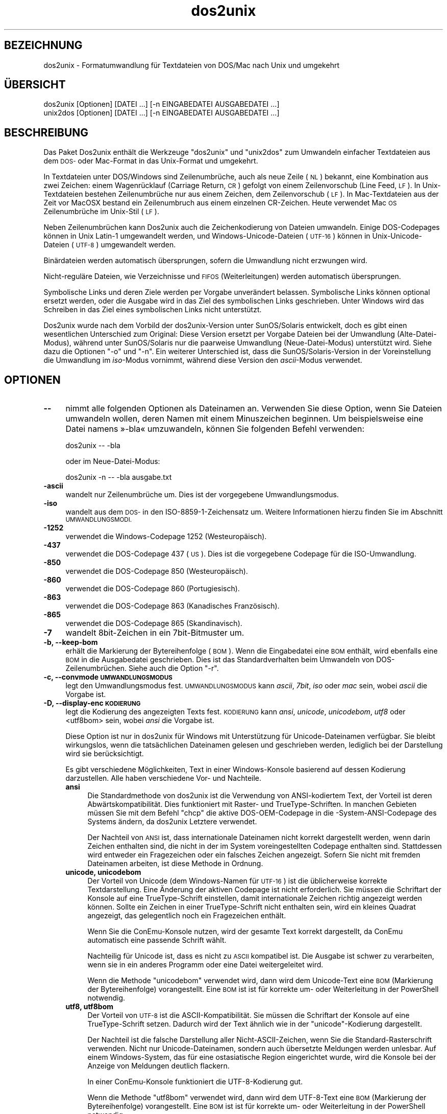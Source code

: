 .\" Automatically generated by Pod::Man 2.28 (Pod::Simple 3.32)
.\"
.\" Standard preamble:
.\" ========================================================================
.de Sp \" Vertical space (when we can't use .PP)
.if t .sp .5v
.if n .sp
..
.de Vb \" Begin verbatim text
.ft CW
.nf
.ne \\$1
..
.de Ve \" End verbatim text
.ft R
.fi
..
.\" Set up some character translations and predefined strings.  \*(-- will
.\" give an unbreakable dash, \*(PI will give pi, \*(L" will give a left
.\" double quote, and \*(R" will give a right double quote.  \*(C+ will
.\" give a nicer C++.  Capital omega is used to do unbreakable dashes and
.\" therefore won't be available.  \*(C` and \*(C' expand to `' in nroff,
.\" nothing in troff, for use with C<>.
.tr \(*W-
.ds C+ C\v'-.1v'\h'-1p'\s-2+\h'-1p'+\s0\v'.1v'\h'-1p'
.ie n \{\
.    ds -- \(*W-
.    ds PI pi
.    if (\n(.H=4u)&(1m=24u) .ds -- \(*W\h'-12u'\(*W\h'-12u'-\" diablo 10 pitch
.    if (\n(.H=4u)&(1m=20u) .ds -- \(*W\h'-12u'\(*W\h'-8u'-\"  diablo 12 pitch
.    ds L" ""
.    ds R" ""
.    ds C` ""
.    ds C' ""
'br\}
.el\{\
.    ds -- \|\(em\|
.    ds PI \(*p
.    ds L" ``
.    ds R" ''
.    ds C`
.    ds C'
'br\}
.\"
.\" Escape single quotes in literal strings from groff's Unicode transform.
.ie \n(.g .ds Aq \(aq
.el       .ds Aq '
.\"
.\" If the F register is turned on, we'll generate index entries on stderr for
.\" titles (.TH), headers (.SH), subsections (.SS), items (.Ip), and index
.\" entries marked with X<> in POD.  Of course, you'll have to process the
.\" output yourself in some meaningful fashion.
.\"
.\" Avoid warning from groff about undefined register 'F'.
.de IX
..
.nr rF 0
.if \n(.g .if rF .nr rF 1
.if (\n(rF:(\n(.g==0)) \{
.    if \nF \{
.        de IX
.        tm Index:\\$1\t\\n%\t"\\$2"
..
.        if !\nF==2 \{
.            nr % 0
.            nr F 2
.        \}
.    \}
.\}
.rr rF
.\" ========================================================================
.\"
.IX Title "dos2unix 1"
.TH dos2unix 1 "2016-02-13" "dos2unix" "2016-02-13"
.\" For nroff, turn off justification.  Always turn off hyphenation; it makes
.\" way too many mistakes in technical documents.
.if n .ad l
.nh
.SH "BEZEICHNUNG"
.IX Header "BEZEICHNUNG"
dos2unix \- Formatumwandlung für Textdateien von DOS/Mac nach Unix und
umgekehrt
.SH "ÜBERSICHT"
.IX Header "ÜBERSICHT"
.Vb 2
\&    dos2unix [Optionen] [DATEI …] [\-n EINGABEDATEI AUSGABEDATEI …]
\&    unix2dos [Optionen] [DATEI …] [\-n EINGABEDATEI AUSGABEDATEI …]
.Ve
.SH "BESCHREIBUNG"
.IX Header "BESCHREIBUNG"
Das Paket Dos2unix enthält die Werkzeuge \f(CW\*(C`dos2unix\*(C'\fR und \f(CW\*(C`unix2dos\*(C'\fR zum
Umwandeln einfacher Textdateien aus dem \s-1DOS\-\s0 oder Mac-Format in das
Unix-Format und umgekehrt.
.PP
In Textdateien unter DOS/Windows sind Zeilenumbrüche, auch als neue Zeile
(\s-1NL\s0) bekannt, eine Kombination aus zwei Zeichen: einem Wagenrücklauf
(Carriage Return, \s-1CR\s0) gefolgt von einem Zeilenvorschub (Line Feed, \s-1LF\s0). In
Unix-Textdateien bestehen Zeilenumbrüche nur aus einem Zeichen, dem
Zeilenvorschub (\s-1LF\s0). In Mac-Textdateien aus der Zeit vor MacOSX bestand ein
Zeilenumbruch aus einem einzelnen CR-Zeichen. Heute verwendet Mac \s-1OS\s0
Zeilenumbrüche im Unix-Stil (\s-1LF\s0).
.PP
Neben Zeilenumbrüchen kann Dos2unix auch die Zeichenkodierung von Dateien
umwandeln. Einige DOS-Codepages können in Unix Latin\-1 umgewandelt werden,
und Windows-Unicode-Dateien (\s-1UTF\-16\s0) können in Unix-Unicode-Dateien (\s-1UTF\-8\s0)
umgewandelt werden.
.PP
Binärdateien werden automatisch übersprungen, sofern die Umwandlung nicht
erzwungen wird.
.PP
Nicht\-reguläre Dateien, wie Verzeichnisse und \s-1FIFOS \s0(Weiterleitungen) werden
automatisch übersprungen.
.PP
Symbolische Links und deren Ziele werden per Vorgabe unverändert
belassen. Symbolische Links können optional ersetzt werden, oder die Ausgabe
wird in das Ziel des symbolischen Links geschrieben. Unter Windows wird das
Schreiben in das Ziel eines symbolischen Links nicht unterstützt.
.PP
Dos2unix wurde nach dem Vorbild der dos2unix\-Version unter SunOS/Solaris
entwickelt, doch es gibt einen wesentlichen Unterschied zum Original: Diese
Version ersetzt per Vorgabe Dateien bei der Umwandlung (Alte-Datei-Modus),
während unter SunOS/Solaris nur die paarweise Umwandlung (Neue-Datei-Modus)
unterstützt wird. Siehe dazu die Optionen \f(CW\*(C`\-o\*(C'\fR und \f(CW\*(C`\-n\*(C'\fR. Ein weiterer
Unterschied ist, dass die SunOS/Solaris\-Version in der Voreinstellung die
Umwandlung im \fIiso\fR\-Modus vornimmt, während diese Version den
\&\fIascii\fR\-Modus verwendet.
.SH "OPTIONEN"
.IX Header "OPTIONEN"
.IP "\fB\-\-\fR" 4
.IX Item "--"
nimmt alle folgenden Optionen als Dateinamen an. Verwenden Sie diese Option,
wenn Sie Dateien umwandeln wollen, deren Namen mit einem Minuszeichen
beginnen. Um beispielsweise eine Datei namens »\-bla« umzuwandeln, können Sie
folgenden Befehl verwenden:
.Sp
.Vb 1
\&    dos2unix \-\- \-bla
.Ve
.Sp
oder im Neue-Datei-Modus:
.Sp
.Vb 1
\&    dos2unix \-n \-\- \-bla ausgabe.txt
.Ve
.IP "\fB\-ascii\fR" 4
.IX Item "-ascii"
wandelt nur Zeilenumbrüche um. Dies ist der vorgegebene Umwandlungsmodus.
.IP "\fB\-iso\fR" 4
.IX Item "-iso"
wandelt aus dem \s-1DOS\-\s0 in den ISO\-8859\-1\-Zeichensatz um. Weitere Informationen
hierzu finden Sie im Abschnitt \s-1UMWANDLUNGSMODI.\s0
.IP "\fB\-1252\fR" 4
.IX Item "-1252"
verwendet die Windows-Codepage 1252 (Westeuropäisch).
.IP "\fB\-437\fR" 4
.IX Item "-437"
verwendet die DOS-Codepage 437 (\s-1US\s0). Dies ist die vorgegebene Codepage für
die ISO-Umwandlung.
.IP "\fB\-850\fR" 4
.IX Item "-850"
verwendet die DOS-Codepage 850 (Westeuropäisch).
.IP "\fB\-860\fR" 4
.IX Item "-860"
verwendet die DOS-Codepage 860 (Portugiesisch).
.IP "\fB\-863\fR" 4
.IX Item "-863"
verwendet die DOS-Codepage 863 (Kanadisches Französisch).
.IP "\fB\-865\fR" 4
.IX Item "-865"
verwendet die DOS-Codepage 865 (Skandinavisch).
.IP "\fB\-7\fR" 4
.IX Item "-7"
wandelt 8bit\-Zeichen in ein 7bit\-Bitmuster um.
.IP "\fB\-b, \-\-keep\-bom\fR" 4
.IX Item "-b, --keep-bom"
erhält die Markierung der Bytereihenfolge (\s-1BOM\s0). Wenn die Eingabedatei eine
\&\s-1BOM\s0 enthält, wird ebenfalls eine \s-1BOM\s0 in die Ausgabedatei geschrieben. Dies
ist das Standardverhalten beim Umwandeln von DOS\-Zeilenumbrüchen. Siehe auch
die Option \f(CW\*(C`\-r\*(C'\fR.
.IP "\fB\-c, \-\-convmode \s-1UMWANDLUNGSMODUS\s0\fR" 4
.IX Item "-c, --convmode UMWANDLUNGSMODUS"
legt den Umwandlungsmodus fest. \s-1UMWANDLUNGSMODUS\s0 kann \fIascii\fR, \fI7bit\fR,
\&\fIiso\fR oder \fImac\fR sein, wobei \fIascii\fR die Vorgabe ist.
.IP "\fB\-D, \-\-display\-enc \s-1KODIERUNG\s0\fR" 4
.IX Item "-D, --display-enc KODIERUNG"
legt die Kodierung des angezeigten Texts fest. \s-1KODIERUNG\s0 kann \fIansi\fR,
\&\fIunicode\fR, \fIunicodebom\fR, \fIutf8\fR oder <utf8bom> sein, wobei \fIansi\fR die
Vorgabe ist.
.Sp
Diese Option ist nur in dos2unix für Windows mit Unterstützung für
Unicode-Dateinamen verfügbar. Sie bleibt wirkungslos, wenn die tatsächlichen
Dateinamen gelesen und geschrieben werden, lediglich bei der Darstellung
wird sie berücksichtigt.
.Sp
Es gibt verschiedene Möglichkeiten, Text in einer Windows-Konsole basierend
auf dessen Kodierung darzustellen. Alle haben verschiedene Vor\- und
Nachteile.
.RS 4
.IP "\fBansi\fR" 4
.IX Item "ansi"
Die Standardmethode von dos2unix ist die Verwendung von ANSI-kodiertem Text,
der Vorteil ist deren Abwärtskompatibilität. Dies funktioniert mit Raster\-
und TrueType-Schriften. In manchen Gebieten müssen Sie mit dem Befehl
\&\f(CW\*(C`chcp\*(C'\fR die aktive DOS-OEM-Codepage in die \-System\-ANSI\-Codepage des Systems
ändern, da dos2unix Letztere verwendet.
.Sp
Der Nachteil von \s-1ANSI\s0 ist, dass internationale Dateinamen nicht korrekt
dargestellt werden, wenn darin Zeichen enthalten sind, die nicht in der im
System voreingestellten Codepage enthalten sind. Stattdessen wird entweder
ein Fragezeichen oder ein falsches Zeichen angezeigt. Sofern Sie nicht mit
fremden Dateinamen arbeiten, ist diese Methode in Ordnung.
.IP "\fBunicode, unicodebom\fR" 4
.IX Item "unicode, unicodebom"
Der Vorteil von Unicode (dem Windows-Namen für \s-1UTF\-16\s0) ist die üblicherweise
korrekte Textdarstellung. Eine Änderung der aktiven Codepage ist nicht
erforderlich. Sie müssen die Schriftart der Konsole auf eine
TrueType-Schrift einstellen, damit internationale Zeichen richtig angezeigt
werden können. Sollte ein Zeichen in einer TrueType-Schrift nicht enthalten
sein, wird ein kleines Quadrat angezeigt, das gelegentlich noch ein
Fragezeichen enthält.
.Sp
Wenn Sie die ConEmu-Konsole nutzen, wird der gesamte Text korrekt
dargestellt, da ConEmu automatisch eine passende Schrift wählt.
.Sp
Nachteilig für Unicode ist, dass es nicht zu \s-1ASCII\s0 kompatibel ist. Die
Ausgabe ist schwer zu verarbeiten, wenn sie in ein anderes Programm oder
eine Datei weitergeleitet wird.
.Sp
Wenn die Methode \f(CW\*(C`unicodebom\*(C'\fR verwendet wird, dann wird dem Unicode-Text
eine \s-1BOM \s0(Markierung der Bytereihenfolge) vorangestellt. Eine \s-1BOM\s0 ist ist
für korrekte um\- oder Weiterleitung in der PowerShell notwendig.
.IP "\fButf8, utf8bom\fR" 4
.IX Item "utf8, utf8bom"
Der Vorteil von \s-1UTF\-8\s0 ist die ASCII\-Kompatibilität. Sie müssen die
Schriftart der Konsole auf eine TrueType-Schrift setzen. Dadurch wird der
Text ähnlich wie in der \f(CW\*(C`unicode\*(C'\fR\-Kodierung dargestellt.
.Sp
Der Nachteil ist die falsche Darstellung aller Nicht-ASCII-Zeichen, wenn Sie
die Standard-Rasterschrift verwenden. Nicht nur Unicode-Dateinamen, sondern
auch übersetzte Meldungen werden unlesbar. Auf einem Windows-System, das für
eine ostasiatische Region eingerichtet wurde, wird die Konsole bei der
Anzeige von Meldungen deutlich flackern.
.Sp
In einer ConEmu-Konsole funktioniert die UTF\-8\-Kodierung gut.
.Sp
Wenn die Methode \f(CW\*(C`utf8bom\*(C'\fR verwendet wird, dann wird dem UTF\-8\-Text eine
\&\s-1BOM \s0(Markierung der Bytereihenfolge) vorangestellt. Eine \s-1BOM\s0 ist ist für
korrekte um\- oder Weiterleitung in der PowerShell notwendig.
.RE
.RS 4
.Sp
Die Standardkodierung kann durch Setzen der Umgebungsvariable
\&\s-1DOS2UNIX_DISPLAY_ENC\s0 auf \f(CW\*(C`unicode\*(C'\fR, \f(CW\*(C`unicodebom\*(C'\fR, \f(CW\*(C`utf8\*(C'\fR oder \f(CW\*(C`utf8\*(C'\fR
geändert werden.
.RE
.IP "\fB\-f, \-\-force\fR" 4
.IX Item "-f, --force"
erzwingt die Umwandlung von Binärdateien.
.IP "\fB\-gb, \-\-gb18030\fR" 4
.IX Item "-gb, --gb18030"
wandelt unter Windows UTF\-16\-Dateien standardmäßig in \s-1UTF\-8\s0 um, ungeachtet
der Einstellung der Locale. Verwenden Sie diese Option zum umwandeln von
Utf\-16\-Dateien in \s-1GB18030.\s0 Diese Option ist nur unter Windows
verfügbar. Siehe auch Abschnitt \s-1GB18030.\s0
.IP "\fB\-h, \-\-help\fR" 4
.IX Item "-h, --help"
zeigt eine Hilfe an und beendet das Programm.
.IP "\fB\-i[\s-1SCHALTER\s0], \-\-info[=SCHALTER] \s-1DATEI\s0\fR" 4
.IX Item "-i[SCHALTER], --info[=SCHALTER] DATEI"
zeigt Dateiinformationen an. Es wird keine Umwandlung vorgenommen.
.Sp
Die Ausgabe der Informationen geschieht in der folgenden Reihenfolge: Anzahl
der DOS\-Zeilenumbrüche, Anzahl der Unix\-Zeilenumbrüche, Anzahl der
Mac\-Zeilenumbrüche, Markierung der Bytereihenfolge, Text\- oder Binärformat,
Dateiname.
.Sp
Beispielausgabe:
.Sp
.Vb 8
\&     6       0       0  no_bom    text    dos.txt
\&     0       6       0  no_bom    text    unix.txt
\&     0       0       6  no_bom    text    mac.txt
\&     6       6       6  no_bom    text    mixed.txt
\&    50       0       0  UTF\-16LE  text    utf16le.txt
\&     0      50       0  no_bom    text    utf8unix.txt
\&    50       0       0  UTF\-8     text    utf8dos.txt
\&     2     418     219  no_bom    binary  dos2unix.exe
.Ve
.Sp
Beachten sie, dass manchmal eine Binärdatei fälschlicherweise als Textdatei
erkannt wird. Siehe auch Option \f(CW\*(C`\-s\*(C'\fR.
.Sp
Optionale zusätzliche Schalter können gesetzt werden, um die Ausgabe
anzupassen. Einer oder mehrere Schalter können hinzugefügt werden.
.RS 4
.IP "\fBd\fR" 4
.IX Item "d"
gibt die Anzahl der DOS\-Zeilenumbrüche aus.
.IP "\fBu\fR" 4
.IX Item "u"
gibt die Anzahl der Unix\-Zeilenumbrüche aus.
.IP "\fBm\fR" 4
.IX Item "m"
gibt die Anzahl der Mac\-Zeilenumbrüche aus.
.IP "\fBb\fR" 4
.IX Item "b"
gibt die Markierung der Bytereihenfolge aus.
.IP "\fBt\fR" 4
.IX Item "t"
zeigt an, ob es sich um eine Text\- oder eine Binärdatei handelt.
.IP "\fBc\fR" 4
.IX Item "c"
gibt nur die Dateien aus, die umgewandelt werden würden.
.Sp
Mit dem Schalter \f(CW\*(C`c\*(C'\fR gibt dos2unix nur die Dateien aus, die
DOS\-Zeilenumbrüche enthalten, unix2dos nur die Dateien mit
Unix\-Zeilenumbrüchen.
.IP "\fBh\fR" 4
.IX Item "h"
gibt eine Kopfzeile aus.
.IP "\fBp\fR" 4
.IX Item "p"
zeigt Dateinamen ohne Pfade an.
.RE
.RS 4
.Sp
Beispiele:
.Sp
Informationen zu allen *.txt\-Dateien anzeigen:
.Sp
.Vb 1
\&    dos2unix \-i *.txt
.Ve
.Sp
Nur die Anzahl der DOS\-Zeilenumbrüche und Unix\-Zeilenumbrüche anzeigen:
.Sp
.Vb 1
\&    dos2unix \-idu *.txt
.Ve
.Sp
Nur die Markierung der Bytereihenfolge anzeigen:
.Sp
.Vb 1
\&    dos2unix \-\-info=b *.txt
.Ve
.Sp
Die Dateien auflisten, die DOS\-Zeilenumbrüche enthalten:
.Sp
.Vb 1
\&    dos2unix \-ic *.txt
.Ve
.Sp
Die Dateien auflisten, die Unix\-Zeilenumbrüche enthalten:
.Sp
.Vb 1
\&    unix2dos \-ic *.txt
.Ve
.Sp
Nur Dateien umwandeln, die DOS\-Zeilenumbrüche enthalten und die anderen
Dateien unverändert belassen:
.Sp
.Vb 1
\&    find . \-name \*(Aq*.txt\*(Aq |xargs dos2unix
.Ve
.Sp
Nach Textdateien suchen, die DOS\-Zeilenumbrüche enthalten:
.Sp
.Vb 1
\&    find . \-name \*(Aq*.txt\*(Aq |xargs dos2unix
.Ve
.RE
.IP "\fB\-k, \-\-keepdate\fR" 4
.IX Item "-k, --keepdate"
übernimmt den Zeitstempel der Eingabedatei in die Ausgabedatei.
.IP "\fB\-L, \-\-license\fR" 4
.IX Item "-L, --license"
zeigt die Lizenz des Programms an.
.IP "\fB\-l, \-\-newline\fR" 4
.IX Item "-l, --newline"
fügt eine zusätzliche neue Zeile hinzu.
.Sp
\&\fBdos2unix\fR: Nur DOS\-Zeilenumbrüche werden in Unix\-Zeilenumbrüche
umgewandelt. Im Mac-Modus werden nur Mac\-Zeilenumbrüche in
Unix\-Zeilenumbrüche umgewandelt.
.Sp
\&\fBunix2dos\fR: Nur Unix\-Zeilenumbrüche werden in DOS\-Zeilenumbrüche
umgewandelt. Im Mac-Modus werden nur Unix\-Zeilenumbrüche in
Mac\-Zeilenumbrüche umgewandelt.
.IP "\fB\-m, \-\-add\-bom\fR" 4
.IX Item "-m, --add-bom"
schreibt eine Markierung der Bytereihenfolge (\s-1BOM\s0) in die Ausgabedatei. In
der Voreinstellung wird eine \s-1UTF\-8\-BOM\s0 geschrieben.
.Sp
Wenn die Eingabedatei in \s-1UTF\-16\s0 kodiert ist und die Option \f(CW\*(C`\-u\*(C'\fR verwendet
wird, wird eine \s-1UTF\-16\-BOM\s0 geschrieben.
.Sp
Verwenden Sie diese Option niemals, wenn die Kodierung der Ausgabedatei
nicht \s-1UTF\-8, UTF\-16\s0 oder \s-1GB 18030\s0 ist. Weitere Informationen finden Sie im
Abschnitt \s-1UNICODE.\s0
.IP "\fB\-n, \-\-newfile \s-1EINGABEDATEI AUSGABEDATEI\s0 …\fR" 4
.IX Item "-n, --newfile EINGABEDATEI AUSGABEDATEI …"
Neue-Datei-Modus. Die \s-1EINGABEDATEI\s0 wird umgewandelt und in die \s-1AUSGABEDATEI\s0
geschrieben. Die Dateinamen müssen paarweise angegeben werden. Platzhalter
sollten \fInicht\fR verwendet werden, sonst werden Sie Ihre Dateien
\&\fIverlieren\fR.
.Sp
Der Benutzer, der die Umwandlung im Neue-Datei-Modus startet, wird Besitzer
der umgewandelten Datei. Die Lese\- und Schreibrechte werden aus den
Zugriffsrechten der Originaldatei minus der \fIumask\fR\|(1) der Person ermittelt,
die die Umwandlung ausgeführt hat.
.IP "\fB\-o, \-\-oldfile \s-1DATEI\s0 …\fR" 4
.IX Item "-o, --oldfile DATEI …"
Alte-Datei-Modus. Die \s-1DATEI\s0 wird umgewandelt und durch die Ausgabedatei
überschrieben. Per Vorgabe werden Umwandlungen in diesem Modus
ausgeführt. Platzhalter sind verwendbar.
.Sp
Im Alte-Datei-Modus (Ersetzungsmodus) erhalten die umgewandelten Dateien den
gleichen Eigentümer, die gleiche Gruppe und die gleichen Lese\- und
Schreibberechtigungen wie die Originaldatei, auch wenn die Datei von einem
anderen Benutzer umgewandelt wird, der Schreibrechte für die Datei hat (zum
Beispiel der Systemadministrator). Die Umwandlung wird abgebrochen, wenn es
nicht möglich ist, die originalen Werte beizubehalten. Die Änderung des
Eigentümers könnte zum Beispiel bewirken, dass der ursprüngliche Eigentümer
die Datei nicht mehr lesen kann. Die Änderung der Gruppe könnte ein
Sicherheitsrisiko sein, da die Datei vielleicht für Benutzer lesbar wird,
für die sie nicht bestimmt ist. Die Beibehaltung von Eigentümer, Gruppe und
Schreib\- und Leserechten wird nur unter Unix unterstützt.
.IP "\fB\-q, \-\-quiet\fR" 4
.IX Item "-q, --quiet"
Stiller Modus, in dem alle Warnungen und sonstige Meldungen unterdrückt
werden. Der Rückgabewert ist 0, außer wenn fehlerhafte Befehlszeilenoptionen
angegeben werden.
.IP "\fB\-r, \-\-remove\-bom\fR" 4
.IX Item "-r, --remove-bom"
entfernt die Markierung der Bytereihenfolge (\s-1BOM\s0). Es wird keine \s-1BOM\s0 in die
Ausgabedatei geschrieben. Dies ist das Standardverhalten beim Umwandeln von
Unix\-Zeilenumbrüchen. Siehe auch die Option \f(CW\*(C`\-b\*(C'\fR.
.IP "\fB\-s, \-\-safe\fR" 4
.IX Item "-s, --safe"
überspringt Binärdateien (Vorgabe).
.Sp
Binärdateien werden übersprungen, damit unerwünschtes Fehlverhalten
vermieden wird. Denken Sie daran, dass die Erkennung nicht 100% sicher
funktioniert. Die übergebenen Dateien werden auf Binärsymbole überprüft, die
typischerweise in Textdateien nicht vorkommen. Es ist jedoch möglich, dass
eine Binärdatei ausschließlich gewöhnliche Textzeichen enthält. Eine solche
Binärdatei wird dann fälschlicherweise als Textdatei angesehen.
.IP "\fB\-u, \-\-keep\-utf16\fR" 4
.IX Item "-u, --keep-utf16"
erhält die originale UTF\-16\-Kodierung der Eingabedatei. Die Ausgabedatei
wird in der gleichen UTF\-16\-Kodierung geschrieben (Little\-Endian\- oder
Big-Endian-Bytereihenfolge) wie die Eingabedatei. Dies verhindert die
Umwandlung in \s-1UTF\-8.\s0 Eine \s-1UTF\-16\-BOM\s0 wird dementsprechend geschrieben. Diese
Option kann durch Angabe der Option \f(CW\*(C`\-ascii\*(C'\fR deaktiviert werden.
.IP "\fB\-ul, \-\-assume\-utf16le\fR" 4
.IX Item "-ul, --assume-utf16le"
nimmt an, dass die Eingabedatei das Format \s-1UTF\-16LE\s0 hat.
.Sp
Wenn die Eingabedatei eine Markierung der Bytereihenfolge enthält (\s-1BOM\s0),
dann hat die \s-1BOM\s0 Vorrang vor dieser Option.
.Sp
Durch eine falsche Annahme (die Eingabedatei war nicht in \s-1UTF\-16LE\s0 kodiert)
mit erfolgreicher Umwandlung erhalten Sie eine UTF\-8\-Ausgabedatei mit
fehlerhaftem Text. Sie können die fehlgeschlagene Umwandlung mit \fIiconv\fR\|(1)
rückgängig machen, indem Sie die Rückumwandlung von \s-1UTF\-8\s0 nach \s-1UTF\-16LE\s0
vornehmen. Dadurch gewinnen Sie die Originaldatei zurück.
.Sp
Die Annahme von \s-1UTF\-16LE\s0 wirkt wie ein \fIUmwandlungsmodus\fR. Beim Wechsel zum
vorgegebenen \fIascii\fR\-Modus wird die UTF16LE\-Annahme deaktiviert.
.IP "\fB\-ub, \-\-assume\-utf16be\fR" 4
.IX Item "-ub, --assume-utf16be"
nimmt an, dass die Eingabedatei das Format \s-1UTF\-16BE\s0 hat.
.Sp
Diese Option ist gleichbedeutend mit \f(CW\*(C`\-ul\*(C'\fR.
.IP "\fB\-v, \-\-verbose\fR" 4
.IX Item "-v, --verbose"
zeigt ausführliche Meldungen an. Zusätzliche Informationen werden zu den
Markierungen der Bytereihenfolge (\s-1BOM\s0) und zur Anzahl der umgewandelten
Zeilenumbrüche angezeigt.
.IP "\fB\-F, \-\-follow\-symlink\fR" 4
.IX Item "-F, --follow-symlink"
folgt symbolischen Links und wandelt die Zieldateien um.
.IP "\fB\-R, \-\-replace\-symlink\fR" 4
.IX Item "-R, --replace-symlink"
ersetzt symbolische Links durch die umgewandelten Dateien (die originalen
Zieldateien bleiben unverändert).
.IP "\fB\-S, \-\-skip\-symlink\fR" 4
.IX Item "-S, --skip-symlink"
erhält symbolische Links als solche und lässt die Ziele unverändert
(Vorgabe).
.IP "\fB\-V, \-\-version\fR" 4
.IX Item "-V, --version"
zeigt Versionsinformationen an und beendet das Programm.
.SH "MAC-MODUS"
.IX Header "MAC-MODUS"
Im Normalmodus werden Zeilenumbrüche von \s-1DOS\s0 nach Unix und umgekehrt
umgewandelt. Mac\-Zeilenumbrüche werden nicht verändert.
.PP
Im Mac-Modus werden Zeilenumbrüche von Mac nach Unix und umgekehrt
umgewandelt. DOS\-Zeilenumbrüche werden nicht verändert.
.PP
Um das Programm im Mac-Modus auszuführen, verwenden Sie die
Befehlszeilenoption \f(CW\*(C`\-c mac\*(C'\fR oder die Befehle \f(CW\*(C`mac2unix\*(C'\fR oder \f(CW\*(C`unix2mac\*(C'\fR.
.SH "UMWANDLUNGSMODI"
.IX Header "UMWANDLUNGSMODI"
.IP "\fBascii\fR" 4
.IX Item "ascii"
Im \f(CW\*(C`ascii\*(C'\fR\-Modus werden nur Zeilenumbrüche umgewandelt. Dies ist der
vorgegebene Umwandlungsmodus.
.Sp
Obwohl der Name dieses Modus auf \s-1ASCII\s0 hinweist, welches ein 7\-bit\-Standard
ist, bezieht sich der eigentliche Modus auf 8 Bit. Verwenden Sie diesen
Modus immer dann, wenn Sie Unicode-Dateien in UTF\-8\-Kodierung umwandeln.
.IP "\fB7bit\fR" 4
.IX Item "7bit"
In diesem Modus werden alle Nicht-ASCII-Zeichen aus 8 Bit in das
7\-Bit\-Bitmuster umgewandelt.
.IP "\fBiso\fR" 4
.IX Item "iso"
Die Zeichen werden aus dem DOS-Zeichensatz (der Codepage) in den
ISO-Zeichensatz \s-1ISO\-8859\-1 \s0(Latin\-1) in Unix umgewandelt. DOS-Zeichen ohne
Äquivalent in \s-1ISO\-8859\-1,\s0 für die die Umwandlung nicht möglich ist, werden
durch einen Punkt ersetzt. Gleiches gilt für ISO\-8859\-1\-Zeichen ohne
DOS\-Gegenstück.
.Sp
Wenn nur die Option \f(CW\*(C`\-iso\*(C'\fR angegeben ist, versucht dos2unix die aktive
Codepage selbst zu ermitteln. Sollte dies nicht möglich sein, wird die
Standard-Codepage \s-1CP437\s0 verwendet, welche hauptsächlich in den \s-1USA\s0
eingesetzt wird. Um eine bestimmte Codepage zu erzwingen, verwenden Sie die
Optionen \f(CW\*(C`\-437\*(C'\fR (\s-1US\s0), \f(CW\*(C`\-850\*(C'\fR (Westeuropäisch), \f(CW\*(C`\-860\*(C'\fR (Portugiesisch),
\&\f(CW\*(C`\-863\*(C'\fR (Kanadisches Französisch) oder \f(CW\*(C`\-865\*(C'\fR (Skandinavisch). Die
Windows-Codepage \s-1CP1252 \s0(Westeuropäisch) wird durch die Option \f(CW\*(C`\-1252\*(C'\fR
unterstützt.
.Sp
Wenden Sie niemals die ISO-Umwandlung auf Unicode-Textdateien an. In \s-1UTF\-8\s0
kodierte Dateien werden dadurch beschädigt.
.Sp
Einige Beispiele:
.Sp
Umwandlung aus der vorgegebenen DOS-Codepage nach Unix Latin\-1:
.Sp
.Vb 1
\&    dos2unix \-iso \-n in.txt ausgabe.txt
.Ve
.Sp
Umwandlung von \s-1DOS CP850\s0 nach Unix Latin\-1:
.Sp
.Vb 1
\&    dos2unix \-850 \-n eingabe.txt ausgabe.txt
.Ve
.Sp
Umwandlung von Windows \s-1CP1252\s0 nach Unix Latin\-1:
.Sp
.Vb 1
\&    dos2unix \-1252 \-n eingabe.txt ausgabe.txt
.Ve
.Sp
Umwandlung von Windows \s-1CP1252\s0 nach Unix \s-1UTF\-8 \s0(Unicode):
.Sp
.Vb 1
\&    iconv \-f CP1252 \-t UTF\-8 eingabe.txt | dos2unix > ausgabe.txt
.Ve
.Sp
Umwandlung von Unix Latin\-1 in die vorgegebene DOS-Codepage:
.Sp
.Vb 1
\&    unix2dos \-iso \-n eingabe.txt ausgabe.txt
.Ve
.Sp
Umwandlung von Unix Latin\-1 nach \s-1DOS CP850:\s0
.Sp
.Vb 1
\&    unix2dos \-850 \-n eingabe.txt ausgabe.txt
.Ve
.Sp
Umwandlung von Unix Latin\-1 nach Windows \s-1CP1252:\s0
.Sp
.Vb 1
\&    unix2dos \-1252 \-n eingabe.txt ausgabe.txt
.Ve
.Sp
Umwandlung von Unix \s-1UTF\-8 \s0(Unicode) nach Windows \s-1CP1252:\s0
.Sp
.Vb 1
\&    unix2dos < eingabe.txt | iconv \-f UTF\-8 \-t CP1252 > ausgabe.txt
.Ve
.Sp
Siehe auch <http://czyborra.com/charsets/codepages.html> und
<http://czyborra.com/charsets/iso8859.html>.
.SH "UNICODE"
.IX Header "UNICODE"
.SS "Zeichenkodierungen"
.IX Subsection "Zeichenkodierungen"
Es gibt verschiedene Unicode-Zeichenkodierungen. Unter Unix und Linux sind
Unicode-Dateien typischerweise in \s-1UTF\-8\s0 kodiert. Unter Windows können
Textdateien in \s-1UTF\-8, UTF\-16\s0 oder \s-1UTF\-16\s0 in Big-Endian-Bytereihenfolge
kodiert sein, liegen aber meist im Format \s-1UTF\-16\s0 vor.
.SS "Umwandlung"
.IX Subsection "Umwandlung"
Unicode-Textdateien können \s-1DOS\-,\s0 Unix\- oder Mac\-Zeilenumbrüche enthalten, so
wie reguläre Textdateien.
.PP
Alle Versionen von dos2unix und unix2dos können UTF\-8\-kodierte Dateien
umwandeln, weil \s-1UTF\-8\s0 im Hinblick auf Abwärtskompatiblität mit \s-1ASCII\s0
entwickelt wurde.
.PP
Dos2unix und unix2dos mit Unterstützung für \s-1UTF\-16\s0 können in \s-1UTF\-16\s0 kodierte
Dateien in Little\-Endian\- und Big-Endian-Bytereihenfolge lesen. Um
festzustellen, ob dos2unix mit UTF\-16\-Unterstützung kompiliert wurde, geben
Sie \f(CW\*(C`dos2unix \-V\*(C'\fR ein.
.PP
Unter Unix/Linux werden \s-1UTF\-16\s0 kodierte Dateien standardmäßig in die
Zeichenkodierung entsprechend der Locale umgewandelt. Mit dem Befehl
\&\fIlocale\fR\|(1) können Sie herausfinden, wie die Zeichenkodierung der Locale
eingestellt ist. Wenn eine Umwandlung nicht möglich ist, verursacht dies
einen Umwandlungsfehler, wodurch die Datei übersprungen wird.
.PP
Unter Windows werden UTF\-16\-Dateien standardmäßig in \s-1UTF\-8\s0 umgewandelt. In
\&\s-1UTF\-8\s0 formatierte Textdateien werden von Windows und Unix/Linux
gleichermaßen unterstützt.
.PP
Die Kodierungen \s-1UTF\-16\s0 und \s-1UTF\-8\s0 sind vollständig kompatibel, daher wird bei
der Umwandlung keinerlei Text verlorengehen. Sollte bei der Umwandlung von
\&\s-1UTF\-16\s0 in \s-1UTF\-8\s0 ein Problem auftreten, beispielsweise wenn die
UTF\-16\-kodierte Eingabedatei einen Fehler enthält, dann wird diese Datei
übersprungen.
.PP
Wenn die Option \f(CW\*(C`\-u\*(C'\fR verwendet wird, wird die Ausgabedatei in der gleichen
UTF\-16\-Kodierung wie die Eingabedatei geschrieben. Die Option \f(CW\*(C`\-u\*(C'\fR
verhindert die Umwandlung in \s-1UTF\-8.\s0
.PP
Dos2unix und unix2dos bieten keine Option zur Umwandlung von UTF\-8\-Dateien
in \s-1UTF\-16.\s0
.PP
Umwandlungen im \s-1ISO\-\s0 und 7bit\-Modus funktionieren mit UTF\-16\-Dateien nicht.
.SS "Markierung der Bytereihenfolge"
.IX Subsection "Markierung der Bytereihenfolge"
Unicode-Textdateien unter Windows haben typischerweise eine Markierung der
Bytereihenfolge (\s-1BOM\s0), da viele Windows-Programme (zum Beispiel Notepad)
solche BOMs standardmäßig hinzufügen. Weitere Informationen hierzu finden
Sie auf <http://de.wikipedia.org/wiki/Byte\-Reihenfolge>.
.PP
Unter Unix haben Textdateien üblicherweise keine \s-1BOM.\s0 Es wird stattdessen
angenommen, dass Textdateien in der Zeichenkodierung entsprechend der
Spracheinstellung vorliegen.
.PP
Dos2unix kann nur dann erkennen, ob eine Datei UTF\-16\-kodiert ist, wenn die
Datei eine \s-1BOM\s0 enthält. Ist dies nicht der Fall, nimmt dos2unix an, dass es
sich um eine Binärdatei handelt.
.PP
Verwenden Sie die Optionen \f(CW\*(C`\-ul\*(C'\fR oder \f(CW\*(C`\-ub\*(C'\fR, um eine UTF\-16\-Datei ohne \s-1BOM\s0
umzuwandeln.
.PP
Dos2unix schreibt in der Voreinstellung keine \s-1BOM\s0 in die Ausgabedatei. Mit
der Option \f(CW\*(C`\-b\*(C'\fR schreibt Dos2unix eine \s-1BOM,\s0 wenn die Eingabedatei ebenfalls
eine \s-1BOM\s0 hat.
.PP
Unix2dos schreibt in der Voreinstellung eine \s-1BOM\s0 in die Ausgabedatei, wenn
die Eingabedatei ebenfalls eine solche Markierung hat. Verwenden Sie die
Option \f(CW\*(C`\-r\*(C'\fR, um die \s-1BOM\s0 zu entfernen.
.PP
Dos2unix und unix2dos schreiben immer eine \s-1BOM,\s0 wenn die Option \f(CW\*(C`\-m\*(C'\fR
angegeben ist.
.SS "Unicode-Dateinamen unter Windows"
.IX Subsection "Unicode-Dateinamen unter Windows"
Dos2unix verfügt über optionale Unterstützung für das Lesen und Schreiben
von Unicode-Dateinamen in der Windows-Eingabeaufforderung. Dadurch kann
dos2unix Dateien öffnen, deren Namen Zeichen enthalten, die nicht zur
Standard-ANSI-Codepage des Systems gehören. Geben Sie \f(CW\*(C`dos2unix \-V\*(C'\fR ein, um
zu sehen, ob dos2unix für Windows mit Unterstützung für Unicode-Dateinamen
erstellt wurde.
.PP
Die Anzeige von Unicode-Dateinamen in einer Windows-Konsole ist gelegentlich
nicht fehlerfrei, siehe die Option \f(CW\*(C`\-D\*(C'\fR, \f(CW\*(C`\-\-display\-enc\*(C'\fR. Die Dateinamen
können falsch dargestellt werden, allerdings werden die Dateien mit deren
korrekten Namen gespeichert.
.SS "Unicode-Beispiele"
.IX Subsection "Unicode-Beispiele"
Umwandlung von Windows \s-1UTF\-16 \s0(mit \s-1BOM\s0) nach Unix \s-1UTF\-8:\s0
.PP
.Vb 1
\&    dos2unix \-n eingabe.txt ausgabe.txt
.Ve
.PP
Umwandlung von Windows \s-1UTF\-16LE \s0(ohne \s-1BOM\s0) nach Unix \s-1UTF\-8:\s0
.PP
.Vb 1
\&    dos2unix \-ul \-n eingabe.txt ausgabe.txt
.Ve
.PP
Umwandlung von Unix \s-1UTF\-8\s0 nach Windows \s-1UTF\-8\s0 mit \s-1BOM:\s0
.PP
.Vb 1
\&    unix2dos \-m \-n eingabe.txt ausgabe.txt
.Ve
.PP
Umwandlung von Unix \s-1UTF\-8\s0 nach Windows \s-1UTF\-16:\s0
.PP
.Vb 1
\&    unix2dos < eingabe.txt | iconv \-f UTF\-8 \-t UTF\-16 > ausgabe.txt
.Ve
.SH "GB18030"
.IX Header "GB18030"
\&\s-1GB18030\s0 ist ein Standard der chinesischen Regierung. Eine Teilmenge des in
\&\s-1GB18030\s0 definierten Standards ist offiziell für alle in China verkauften
Softwareprodukte vorgeschrieben. Siehe auch
<http://de.wikipedia.org/wiki/GB_18030>.
.PP
\&\s-1GB18030\s0 ist vollständig zu Unicode kompatibel und kann als
Unicode-Umwandlungsformat betrahctet werden. Wie auch \s-1UTF\-8\s0 ist \s-1GB18030\s0
kompatibel zu \s-1ASCII.\s0 Ebenfalls kompatibel ist es zur Codepage 936 von
Windows, auch als \s-1GBK\s0 bekannt.
.PP
Unter Unix/Linux werden UTF\-16\-Dateien in \s-1GB18030\s0 umgewandelt, wenn die
Einstellung der Locale auf \s-1GB18030\s0 gesetzt ist. Beachten Sie, dass dies nur
funktioniert, wenn die Locale vom System unterstützt wird. Mit dem Befehl
\&\f(CW\*(C`locale \-a\*(C'\fR erhalten Sie eine Liste der unterstützten Locales.
.PP
Unter Windows benötigen Sie die Option \f(CW\*(C`\-gb\*(C'\fR, um UTF\-16\-Dateien in \s-1GB18030\s0
umwandeln zu können.
.PP
In \s-1GB 18030\s0 kodierte Dateien haben wie Unicode-Dateien eine Markierung der
Bytereihenfolge (\s-1BOM\s0).
.SH "BEISPIELE"
.IX Header "BEISPIELE"
Aus der Standardeingabe lesen und in die Standardausgabe schreiben:
.PP
.Vb 2
\&    dos2unix < a.txt
\&    cat a.txt | dos2unix
.Ve
.PP
a.txt umwandeln und ersetzen, b.txt umwandeln und ersetzen:
.PP
.Vb 2
\&    dos2unix a.txt b.txt
\&    dos2unix \-o a.txt b.txt
.Ve
.PP
a.txt im ascii-Modus umwandeln und ersetzen:
.PP
.Vb 1
\&    dos2unix a.txt
.Ve
.PP
a.txt im ascii-Modus umwandeln und ersetzen, b.txt im 7bit\-Modus umwandeln
und ersetzen:
.PP
.Vb 3
\&    dos2unix a.txt \-c 7bit b.txt
\&    dos2unix \-c ascii a.txt \-c 7bit b.txt
\&    dos2unix \-ascii a.txt \-7 b.txt
.Ve
.PP
a.txt aus dem Mac\- in das Unix-Format umwandeln:
.PP
.Vb 2
\&    dos2unix \-c mac a.txt
\&    mac2unix a.txt
.Ve
.PP
a.txt aus dem Unix\- in das Mac-Format umwandeln:
.PP
.Vb 2
\&    unix2dos \-c mac a.txt
\&    unix2mac a.txt
.Ve
.PP
a.txt unter Beibehaltung des ursprünglichen Zeitstempels umwandeln:
.PP
.Vb 2
\&    dos2unix \-k a.txt
\&    dos2unix \-k \-o a.txt
.Ve
.PP
a.txt umwandeln und das Ergebnis nach e.txt schreiben:
.PP
.Vb 1
\&    dos2unix \-n a.txt e.txt
.Ve
.PP
a.txt umwandeln und das Ergebnis nach e.txt schreiben, wobei e.txt den
gleichen Zeitstempel erhält wie a.txt:
.PP
.Vb 1
\&    dos2unix \-k \-n a.txt e.txt
.Ve
.PP
a.txt umwandeln und ersetzen, b.txt umwandeln und das Ergebnis nach e.txt
schreiben:
.PP
.Vb 2
\&    dos2unix a.txt \-n b.txt e.txt
\&    dos2unix \-o a.txt \-n b.txt e.txt
.Ve
.PP
c.txt umwandeln und das Ergebnis nach e.txt schreiben, a.txt umwandeln und
ersetzen, b.txt umwandeln und ersetzen, d.txt umwandeln und das Ergebnis
nach f.txt schreiben:
.PP
.Vb 1
\&    dos2unix \-n c.txt e.txt \-o a.txt b.txt \-n d.txt f.txt
.Ve
.SH "REKURSIVE UMWANDLUNG"
.IX Header "REKURSIVE UMWANDLUNG"
Verwenden Sie dos2unix zusammen mit den Befehlen \fIfind\fR\|(1) und \fIxargs\fR\|(1), um
Textdateien in einem Verzeichnisbaum rekursiv umzuwandeln. Um beispielsweise
alle *.txt\-Dateien im aktuellen Verzeichnis und dessen Unterverzeichnissen
umzuwandeln, geben Sie Folgendes ein:
.PP
.Vb 1
\&    find . \-name \*(Aq*.txt\*(Aq |xargs dos2unix
.Ve
.PP
In einer Eingabeaufforderung kann der folgende Befehl verwendet werden:
.PP
.Vb 1
\&    for /R %G in (*.txt) do dos2unix "%G"
.Ve
.PP
In der Windows PowerShell können Sie folgenden Befehl verwenden:
.PP
.Vb 1
\&    get\-childitem \-path . \-filter \*(Aq*.txt\*(Aq \-recurse | foreach\-object {dos2unix $_.Fullname}
.Ve
.SH "LOKALISIERUNG"
.IX Header "LOKALISIERUNG"
.IP "\fB\s-1LANG\s0\fR" 4
.IX Item "LANG"
Die primäre Sprache wird durch die Umgebungsvariable \s-1LANG\s0 festgelegt. Diese
Variable besteht aus mehreren Teilen: Der erste Teil besteht aus zwei
Kleinbuchstaben, die den Sprachcode angeben. Der zweite Teil ist optional
und bezeichnet den Ländercode in Großbuchstaben, vom davor stehenden
Sprachcode durch einen Unterstrich getrennt. Der dritte Teil ist ebenfalls
optional und gibt die Zeichenkodierung an, vom Ländercode durch einen Punkt
getrennt. Einige Beispiele für Standard-POSIX-Shells:
.Sp
.Vb 7
\&    export LANG=de               Deutsch
\&    export LANG=de_DE            Deutsch, Deutschland
\&    export LANG=de_AT            Deutsch, Österreich
\&    export LANG=es_ES            Spanisch, Spanien
\&    export LANG=es_MX            Spanisch, Mexiko
\&    export LANG=en_US.iso88591   Englisch, USA, Latin\-1\-Zeichenkodierung
\&    export LANG=en_GB.UTF\-8      Englisch, GB, UTF\-8\-Zeichenkodierung
.Ve
.Sp
Eine vollständige Liste der Sprachen und Ländercodes finden Sie im
Gettext-Handbuch:
<http://www.gnu.org/software/gettext/manual/html_node/Usual\-Language\-Codes.html>
.Sp
Auf Unix-Systemen erhalten Sie mit dem Befehl \fIlocale\fR\|(1) spezifische
Informationen zu den Spracheinstellungen.
.IP "\fB\s-1LANGUAGE\s0\fR" 4
.IX Item "LANGUAGE"
Mit der Umgebungsvariable \s-1LANGUAGE\s0 können Sie eine Prioritätenliste für
Sprachen übergeben, die Sie durch Doppelpunkte voneinander trennen. Dos2unix
gibt \s-1LANGUAGE\s0 vor \s-1LANG\s0 den Vorzug, zum Beispiel bei Deutsch vor
Niederländisch: \f(CW\*(C`LANGUAGE=de:nl\*(C'\fR. Sie müssen zunächst die Lokalisierung
aktivieren, indem Sie die Variable \s-1LANG \s0(oder \s-1LC_ALL\s0) auf einen anderen Wert
als »C« setzen, bevor Sie die Liste der Sprachprioritäten mit der Variable
\&\s-1LANGUAGE\s0 nutzen können. Weitere Informationen finden Sie im
Gettext-Handbuch:
<http://www.gnu.org/software/gettext/manual/html_node/The\-LANGUAGE\-variable.html>
.Sp
Falls Sie eine Sprache auswählen, die nicht verfügbar ist, erhalten Sie die
Standardmeldungen in englischer Sprache.
.IP "\fB\s-1DOS2UNIX_LOCALEDIR\s0\fR" 4
.IX Item "DOS2UNIX_LOCALEDIR"
Durch die Umgebungsvariable \s-1DOS2UNIX_LOCALEDIR\s0 wird \s-1LOCALEDIR\s0 während der
Kompilierung übergangen. \s-1LOCALEDIR\s0 wird verwendet, um Sprachdateien zu
finden. Der GNU-Standardwert ist \f(CW\*(C`/usr/local/share/locale\*(C'\fR.  Die Option
\&\fB\-\-version\fR zeigt das verwendete \s-1LOCALEDIR\s0 an.
.Sp
Beispiel (POSIX-Shell):
.Sp
.Vb 1
\&    export DOS2UNIX_LOCALEDIR=$HOME/share/locale
.Ve
.SH "RÜCKGABEWERT"
.IX Header "RÜCKGABEWERT"
Bei Erfolg wird 0 zurückgegeben. Bei aufgetretenen Systemfehlern wird der
letzte Systemfehler zurückgegeben. Für alle anderen Fehler wird 1
zurückgegeben.
.PP
Der Rückgabewert ist im stillen Modus stets 0, außer wenn fehlerhafte
Befehlszeilenoptionen verwendet werden.
.SH "STANDARDS"
.IX Header "STANDARDS"
<http://de.wikipedia.org/wiki/Textdatei>
.PP
<http://de.wikipedia.org/wiki/Wagenr%C3%BCcklauf>
.PP
<http://de.wikipedia.org/wiki/Zeilenumbruch>
.PP
<http://en.wikipedia.org/wiki/Unicode>
.SH "AUTOREN"
.IX Header "AUTOREN"
Benjamin Lin \- <blin@socs.uts.edu.au>, Bernd Johannes Wuebben
(Mac2unix\-Modus) \- <wuebben@kde.org>, Christian Wurll (Extra Zeilenumbruch)
\&\- <wurll@ira.uka.de>, Erwin Waterlander \- <waterlan@xs4all.nl> (Betreuer)
.PP
Projektseite: <http://waterlan.home.xs4all.nl/dos2unix.html>
.PP
SourceForge-Seite: <http://sourceforge.net/projects/dos2unix/>
.SH "SIEHE AUCH"
.IX Header "SIEHE AUCH"
\&\fIfile\fR\|(1)  \fIfind\fR\|(1)  \fIiconv\fR\|(1)  \fIlocale\fR\|(1)  \fIxargs\fR\|(1)
